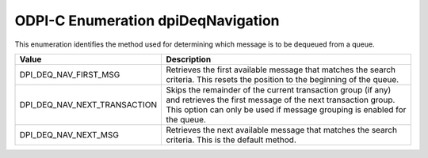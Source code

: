 .. _dpiDeqNavigation:

ODPI-C Enumeration dpiDeqNavigation
-----------------------------------

This enumeration identifies the method used for determining which message is to
be dequeued from a queue.

============================  =================================================
Value                         Description
============================  =================================================
DPI_DEQ_NAV_FIRST_MSG         Retrieves the first available message that
                              matches the search criteria. This resets the
                              position to the beginning of the queue.
DPI_DEQ_NAV_NEXT_TRANSACTION  Skips the remainder of the current transaction
                              group (if any) and retrieves the first message of
                              the next transaction group. This option can only
                              be used if message grouping is enabled for the
                              queue.
DPI_DEQ_NAV_NEXT_MSG          Retrieves the next available message that matches
                              the search criteria. This is the default method.
============================  =================================================

